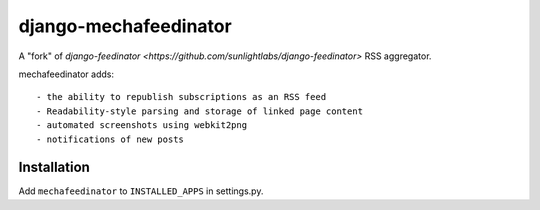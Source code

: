 ======================
django-mechafeedinator
======================

A "fork" of `django-feedinator <https://github.com/sunlightlabs/django-feedinator>` RSS aggregator.

mechafeedinator adds::

- the ability to republish subscriptions as an RSS feed
- Readability-style parsing and storage of linked page content
- automated screenshots using webkit2png
- notifications of new posts

Installation
============

Add ``mechafeedinator`` to ``INSTALLED_APPS`` in settings.py.